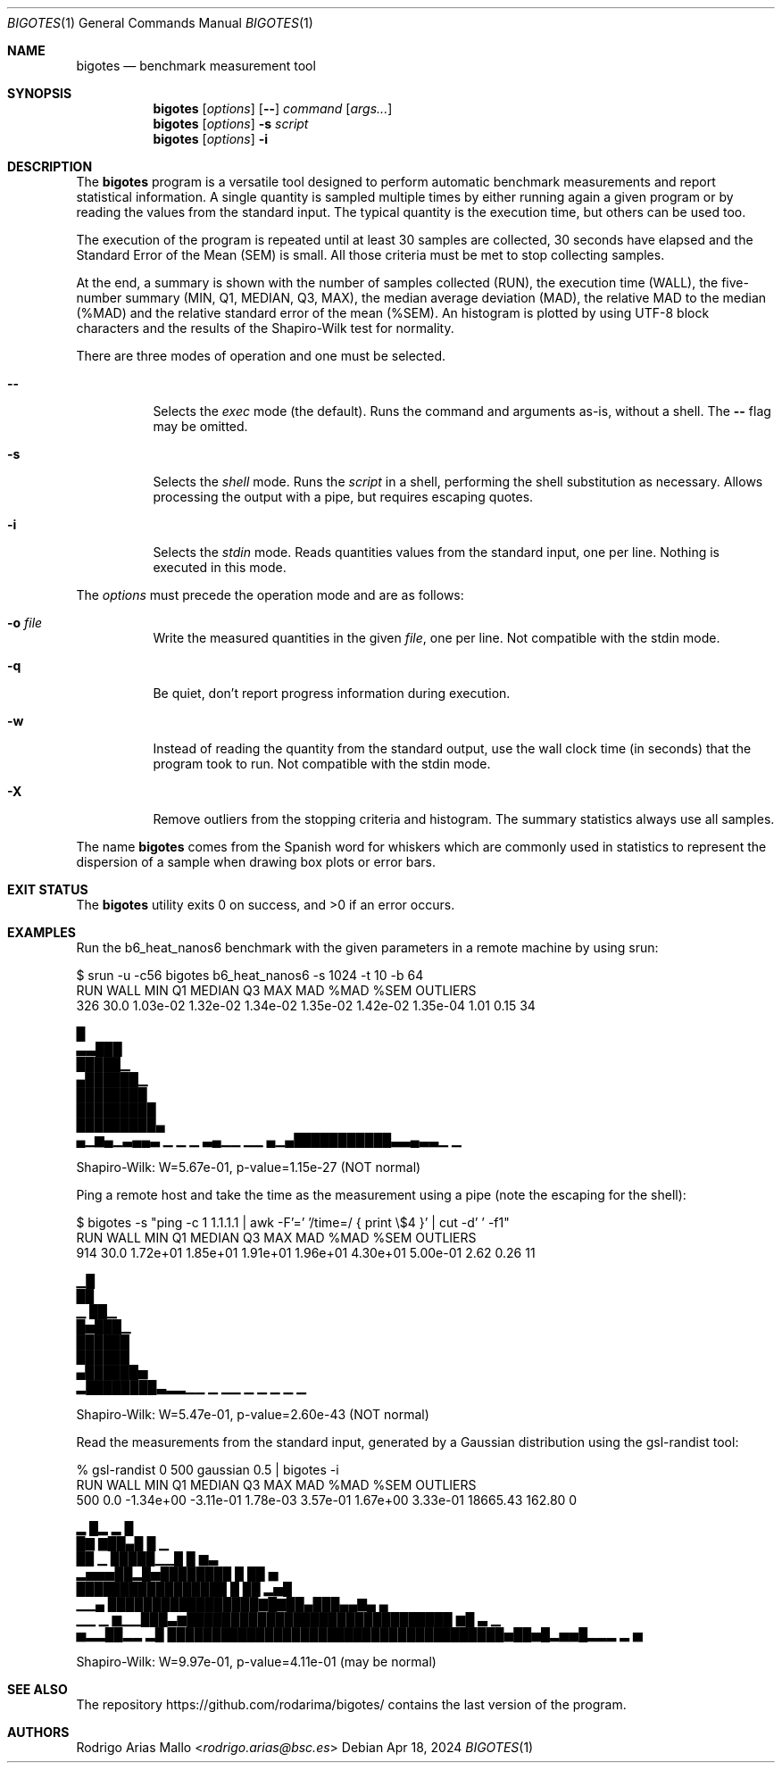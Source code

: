 .Dd Apr 18, 2024
.Dt BIGOTES 1
.Os
.Sh NAME
.Nm bigotes
.Nd benchmark measurement tool
.Sh SYNOPSIS
.Nm bigotes
.Op Ar options
.Op Fl -
.Ar command
.Op Ar args...
.Nm bigotes
.Op Ar options
.Fl s Ar script
.Nm bigotes
.Op Ar options
.Fl i
.Sh DESCRIPTION
The
.Nm
program is a versatile tool designed to perform automatic benchmark
measurements and report statistical information. A single quantity is
sampled multiple times by either running again a given program or by
reading the values from the standard input. The typical quantity 
is the execution time, but others can be used too.
.Pp
The execution of the program is repeated until at least 30 samples are
collected, 30 seconds have elapsed and the Standard Error of the Mean
(SEM) is small.
All those criteria must be met to stop collecting samples.
.Pp
At the end, a summary is shown with the number of samples collected
(RUN), the execution time (WALL), the five-number summary (MIN, Q1,
MEDIAN, Q3, MAX), the median average deviation (MAD), the relative MAD
to the median (%MAD) and the relative standard error of the mean (%SEM).
An histogram is plotted by using UTF-8 block characters and the results
of the Shapiro-Wilk test for normality.
.Pp
There are three modes of operation and one must be selected.
.Bl -tag -width Ds
.It Fl -
Selects the
.Em exec
mode (the default). Runs the command and arguments as-is, without a shell. The 
.Fl -
flag may be omitted.
.It Fl s
Selects the
.Em shell
mode. Runs the
.Ar script
in a shell, performing the shell substitution as
necessary. Allows processing the output with a pipe, but requires
escaping quotes.
.It Fl i
Selects the
.Em stdin
mode. Reads quantities values from the standard input, one per line.
Nothing is executed in this mode.
.El
.Pp
The
.Ar options
must precede the operation mode and are as follows:
.Bl -tag -width Ds
.It Fl o Ar file
Write the measured quantities in the given
.Ar file ,
one per line. Not compatible with the stdin mode.
.It Fl q
Be quiet, don't report progress information during execution.
.It Fl w
Instead of reading the quantity from the standard output, use the
wall clock time (in seconds) that the program took to run. Not
compatible with the stdin mode.
.It Fl X
Remove outliers from the stopping criteria and histogram. The summary
statistics always use all samples.
.El
.Pp
The name
.Nm
comes from the Spanish word for whiskers which are commonly used in
statistics to represent the dispersion of a sample when drawing box
plots or error bars.
.Sh EXIT STATUS 
.Ex -std
.Sh EXAMPLES
Run the b6_heat_nanos6 benchmark with the given parameters in a remote
machine by using srun:
.Bd -literal
$ srun -u -c56 bigotes b6_heat_nanos6 -s 1024 -t 10 -b 64
  RUN   WALL       MIN        Q1    MEDIAN        Q3       MAX       MAD   %MAD   %SEM  OUTLIERS
  326   30.0  1.03e-02  1.32e-02  1.34e-02  1.35e-02  1.42e-02  1.35e-04   1.01   0.15        34

                                                        █
                                                      ▃▃███
                                                      █████▁
                                                     ▄██████▁
                                                     ████████
                                                    █████████
                                                    █████████▄
 ▄▁▆▄▁▃▄▄▃ ▁     ▁  ▁ ▃▄▁▁  ▁▁                  ▄▁▄███████████▃▃▄▃▃▁  ▁

Shapiro-Wilk: W=5.67e-01, p-value=1.15e-27 (NOT normal)
.Ed

Ping a remote host and take the time as the measurement using a pipe
(note the escaping for the shell):
.Bd -literal
$ bigotes -s "ping -c 1 1.1.1.1 | awk -F'=' '/time=/ { print \\$4 }' | cut -d' ' -f1"
  RUN   WALL       MIN        Q1    MEDIAN        Q3       MAX       MAD   %MAD   %SEM  OUTLIERS
  914   30.0  1.72e+01  1.85e+01  1.91e+01  1.96e+01  4.30e+01  5.00e-01   2.62   0.26        11

     ▁█
     ██
   ▁ ██▁
   █▅███▁
   ██████
   ██████
  ▄██████▅
 ▂████████▃▂▂▁▁   ▁ ▁▁ ▁   ▁ ▁                   ▁                    ▁

Shapiro-Wilk: W=5.47e-01, p-value=2.60e-43 (NOT normal)
.Ed

Read the measurements from the standard input, generated by a Gaussian
distribution using the gsl-randist tool:
.Bd -literal
% gsl-randist 0 500 gaussian 0.5 | bigotes -i
  RUN   WALL       MIN        Q1    MEDIAN        Q3       MAX       MAD   %MAD   %SEM  OUTLIERS
  500    0.0  -1.34e+00  -3.11e-01  1.78e-03  3.57e-01  1.67e+00  3.33e-01  18665.43  162.80         0

                        ▂     █▂ ▂  █
                        █▇   ▇██▄█  █ ▁
                        ██ ▁ █████▁▁█ █ ▆▃
                    ▂▅▅▅██▂█▅████████ █ ██   ▅
                    █████████████████ █ ██ ▂▅█
               ▁▁▄  █████████████████▇█▇██▄███▄▄▇▄  ▄
    ▁▁    ▁ ▆▁▁███▃▆██████████████████████████████ ▆█ ▃   ▁
 ▅▂▂██▂▂ ▂█ ██████████████████████████████████████▅██▅█▂▅▅█▂▂▂ ▂ ▅

Shapiro-Wilk: W=9.97e-01, p-value=4.11e-01 (may be normal)
.Ed

.Sh SEE ALSO
.Pp
The repository 
.Lk https://github.com/rodarima/bigotes/
contains the last version of the program.
.Sh AUTHORS
.An "Rodrigo Arias Mallo" Aq Mt "rodrigo.arias@bsc.es"
